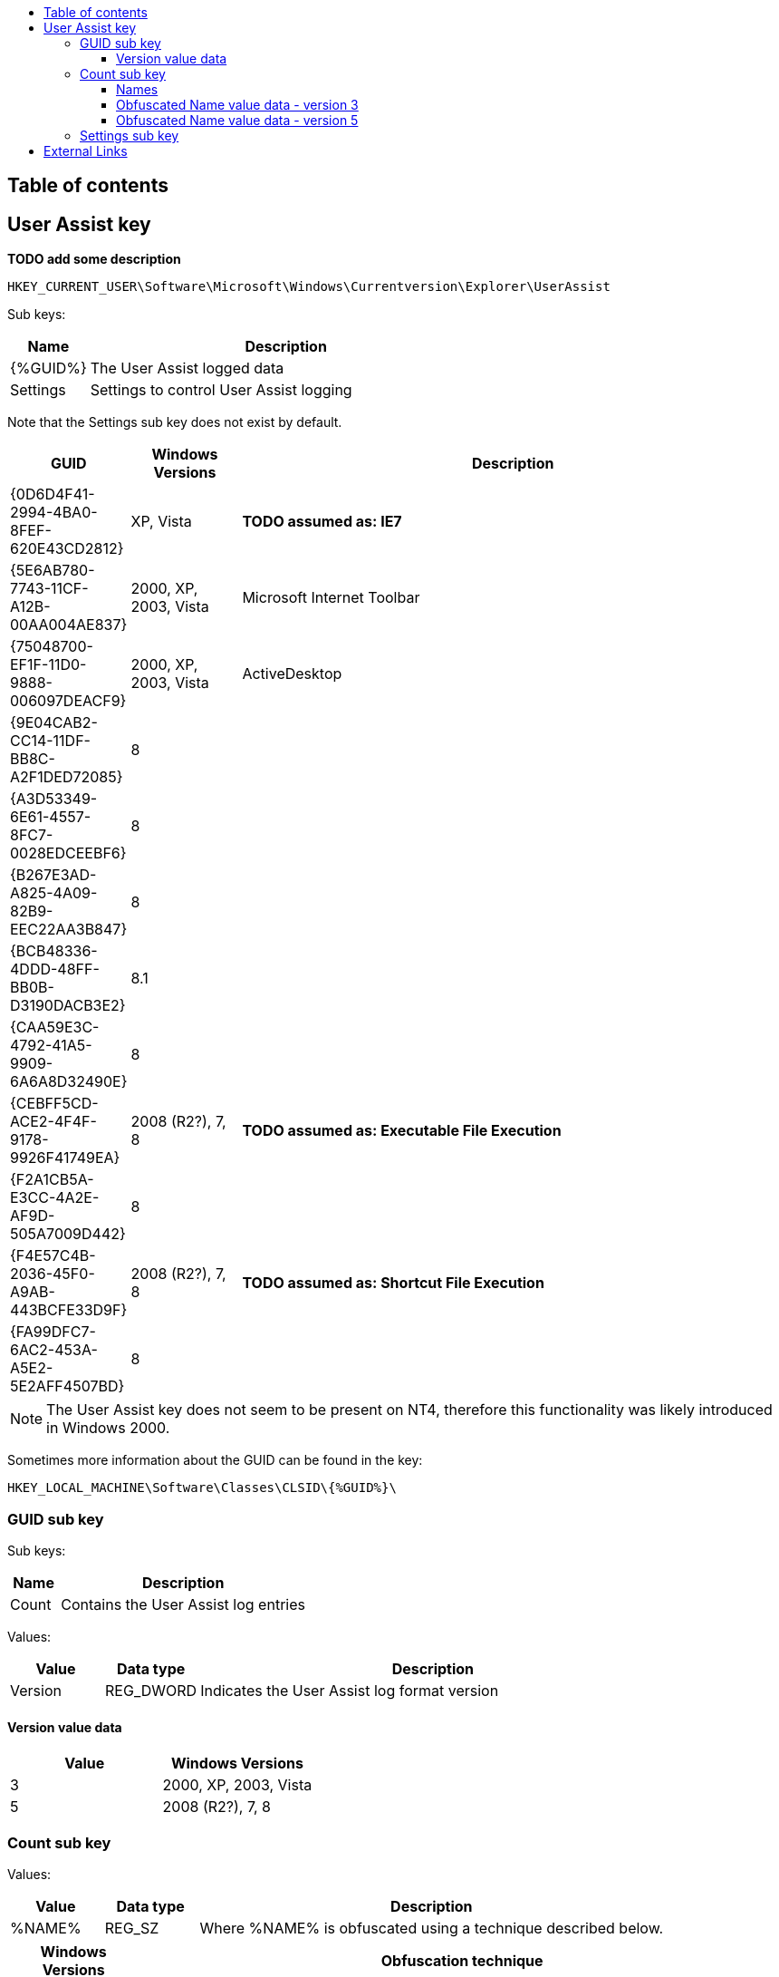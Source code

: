 :toc:
:toc-placement: manual
:toc-title: 
:toclevels: 4

[preface]
== Table of contents
toc::[]

== User Assist key
*TODO add some description*

....
HKEY_CURRENT_USER\Software\Microsoft\Windows\Currentversion\Explorer\UserAssist
....

Sub keys:
[cols="1,5",options="header"]
|===
| Name | Description
| {%GUID%} | The User Assist logged data
| Settings | Settings to control User Assist logging
|===

Note that the Settings sub key does not exist by default.

[cols="1,1,5",options="header"]
|===
| GUID | Windows Versions | Description
| {0D6D4F41-2994-4BA0-8FEF-620E43CD2812} | XP, Vista | *TODO assumed as: IE7*
| {5E6AB780-7743-11CF-A12B-00AA004AE837} | 2000, XP, 2003, Vista | Microsoft Internet Toolbar
| {75048700-EF1F-11D0-9888-006097DEACF9} | 2000, XP, 2003, Vista | ActiveDesktop
| {9E04CAB2-CC14-11DF-BB8C-A2F1DED72085} | 8 |
| {A3D53349-6E61-4557-8FC7-0028EDCEEBF6} | 8 |
| {B267E3AD-A825-4A09-82B9-EEC22AA3B847} | 8 |
| {BCB48336-4DDD-48FF-BB0B-D3190DACB3E2} | 8.1 |
| {CAA59E3C-4792-41A5-9909-6A6A8D32490E} | 8 |
| {CEBFF5CD-ACE2-4F4F-9178-9926F41749EA} | 2008 (R2?), 7, 8 | *TODO assumed as: Executable File Execution*
| {F2A1CB5A-E3CC-4A2E-AF9D-505A7009D442} | 8 |
| {F4E57C4B-2036-45F0-A9AB-443BCFE33D9F} | 2008 (R2?), 7, 8 | *TODO assumed as: Shortcut File Execution*
| {FA99DFC7-6AC2-453A-A5E2-5E2AFF4507BD} | 8 |
|===

[NOTE]
The User Assist key does not seem to be present on NT4, therefore this 
functionality was likely introduced in Windows 2000.

Sometimes more information about the GUID can be found in the key:
....
HKEY_LOCAL_MACHINE\Software\Classes\CLSID\{%GUID%}\
....

=== GUID sub key

Sub keys:
[cols="1,5",options="header"]
|===
| Name | Description
| Count | Contains the User Assist log entries
|===

Values:
[cols="1,1,5",options="header"]
|===
| Value | Data type | Description
| Version | REG_DWORD | Indicates the User Assist log format version
|===

==== Version value data
[cols="1,1",options="header"]
|===
| Value | Windows Versions
| 3 | 2000, XP, 2003, Vista
| 5 | 2008 (R2?), 7, 8
|===

=== Count sub key

Values:
[cols="1,1,5",options="header"]
|===
| Value | Data type | Description
| %NAME% | REG_SZ | Where %NAME% is obfuscated using a technique described below.
|===

[cols="1,5",options="header"]
|===
| Windows Versions | Obfuscation technique
| 2000, XP, 2003, Vista, 2008 (R2?), 7, 8 | ROT-13 of character values in the ASCII `[A-Za-z]` range. +
Values outside of this range e.g. `[0-9]` and values outside the basic ASCII range (>= 0x80) are not obfuscated.
| 7 beta | Vigenère cipher with key: BWHQNKTEZYFSLMRGXADUJOPIVC
|===

==== Names

[cols="1,5",options="header"]
|===
| Value | Description
| UEME_CTLSESSION | Session identifier
| UEME_CTLCUACount |
| UEME_RUNCPL | Executed control applets (.cpl)
| UEME_RUNPATH | Executed programs
| UEME_RUNPIDL | Programs started via a PIDL (shell item list) e.g. using a Shortcut
| UEME_RUNWMCMD | Programs started via a Run Command
| UEME_UIHOTKEY | Programs started via a Hotkey
| UEME_UIQCUT | Programs started via a Quick Launch menu shortcut
| UEME_UISCUT | Programs started via a Desktop shortcut
| UEME_UITOOLBAR | Programs started via Windows Explorer Toolbar buttons
|===

==== Obfuscated Name value data - version 3
Version 3 is used by Windows 2000, XP, 2003 and Vista.

The value data type 1, only used by UEME_CTLSESSION, is 8 bytes of size and consists of:
[cols="1,1,1,5",options="header"]
|===
| Offset | Size | Value | Description
| 0 | 4 | | Unknown
| 4 | 4 | | Session identifier ?
|===

The value data type 2 is 16 bytes of size and consists of:
[cols="1,1,1,5",options="header"]
|===
| Offset | Size | Value | Description
| 0 | 4 | | Session identifier
| 4 | 4 | | Number of executions
| 8 | 8 | | Last execution time +
Contains a FILETIME
|===

==== Obfuscated Name value data - version 5
Version 5 is used by Windows 2008 (R2?), 7, 8.

The value data type 1, only used by UEME_CTLSESSION, is variable of size and consists of:
[cols="1,1,1,5",options="header"]
|===
| Offset | Size | Value | Description
| 0 | 4 | | Unknown
|===

*TODO*

The value data type 2 version 5 is 72 bytes of size and consists of:
[cols="1,1,1,5",options="header"]
|===
| Offset | Size | Value | Description
| 0 | 4 | | Unknown, 0, -1 (0xffffffff) or index into UEME_CTLCUACount ?
| 4 | 4 | | Number or executions
| 8 | 4 | | Unknown, sometimes referred to as number of application focuses
| 12 | 4 | | Unknown, sometimes referred to as application focus time +
does its meaning differ per GUID?
| 16 | 4 | | Unknown +
Contains a 32-bit floating point +
Contains 0.0 or -1.0 if not set ?
| 20 | 4 | | Unknown +
Contains a 32-bit floating point +
Contains 0.0 or -1.0 if not set ?
| 24 | 4 | | Unknown +
Contains a 32-bit floating point +
Contains 0.0 or -1.0 if not set ?
| 28 | 4 | | Unknown +
Contains a 32-bit floating point +
Contains 0.0 or -1.0 if not set ?
| 32 | 4 | | Unknown +
Contains a 32-bit floating point +
Contains 0.0 or -1.0 if not set ?
| 36 | 4 | | Unknown +
Contains a 32-bit floating point +
Contains 0.0 or -1.0 if not set ?
| 40 | 4 | | Unknown +
Contains a 32-bit floating point +
Contains 0.0 or -1.0 if not set ?
| 44 | 4 | | Unknown +
Contains a 32-bit floating point +
Contains 0.0 or -1.0 if not set ?
| 48 | 4 | | Unknown +
Contains a 32-bit floating point +
Contains 0.0 or -1.0 if not set ?
| 52 | 4 | | Unknown +
Contains a 32-bit floating point +
Contains 0.0 or -1.0 if not set ?
| 56 | 4 | | Unknown, sometimes -1 (0xffffffff)
| 60 | 8 | | Last execution time +
Contains a FILETIME or 0 if not set
| 68 | 4 | 0x00000000 | Unknown, empty value ?
|===

=== Settings sub key

Values:
[cols="1,1,5",options="header"]
|===
| Value | Data type | Description
| NoLog | REG_DWORD | Turn of logging +
Set to 1 to disable logging of the user assist information
| NoEncrypt | REG_DWORD | Turn of obfuscation of %NAME% values +
Set to 1 to disable obfuscation
|===

== External Links

* http://blog.didierstevens.com/programs/userassist/[UserAssist], by Didier Stevens
* http://blog.didierstevens.com/2009/01/18/quickpost-windows-7-beta-rot13-replaced-with-vigenere-great-joke/[Windows 7 Beta: ROT13 Replaced With Vigenère? Great Joke!], by Didier Stevens, January 18, 2009
* http://www.aldeid.com/wiki/Windows-userassist-keys[Windows-userassist-keys]
* https://github.com/libyal/libfwsi/wiki/Known-Folder-Identifiers[libfwsi: Known Folder Identifiers]
